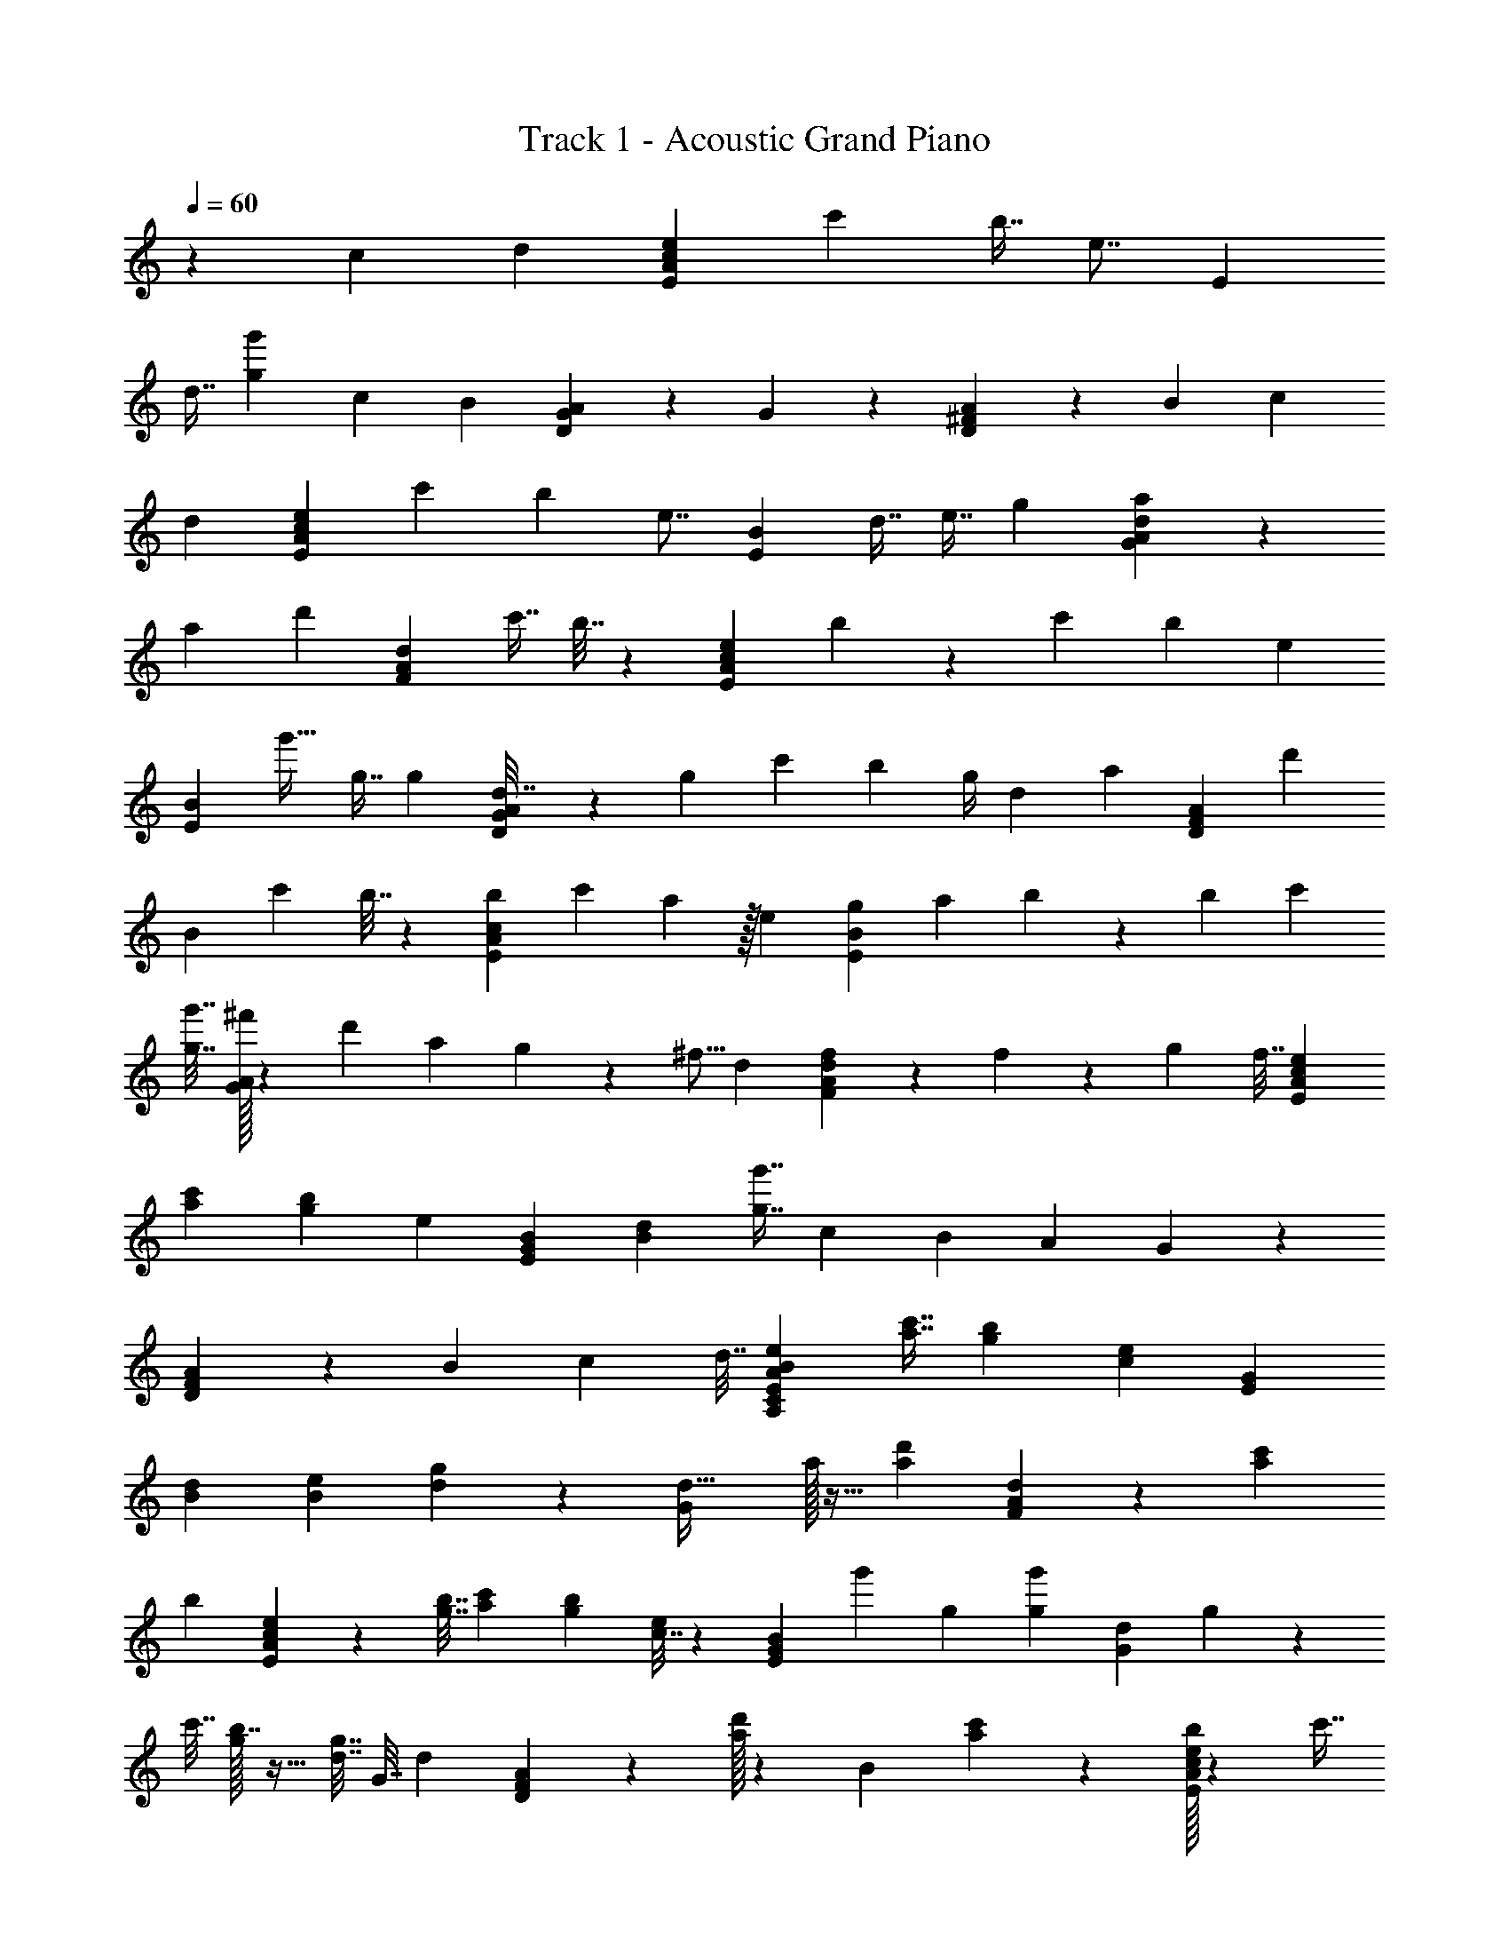 X: 1
T: Track 1 - Acoustic Grand Piano
Z: ABC Generated by Starbound Composer v0.8.6
L: 1/4
Q: 1/4=60
K: C
z37/24 c11/96 d35/288 [e41/63c505/288E505/288A505/288] c'25/56 b7/16 [z7/32e7/8] [z21/32E283/160] 
d7/16 [g25/56g'25/56] c13/112 B5/48 [G/120A133/120D127/72] z11/10 G71/160 z61/288 [^F2/3D8/9A8/9] z2/9 B61/288 c71/160 
d31/140 [e19/28E37/21A37/21c37/21] c'3/7 b25/56 [z7/32e7/8] [z21/32B395/224E395/224] d7/16 e7/16 g9/40 [G/140a133/120A317/180d317/180] z185/168 
a53/120 [z19/90d'119/90] [z319/288F127/72A127/72d127/72] c'7/16 b7/32 z/72 [e47/72E317/180A317/180c317/180] b5/24 z/36 c'91/288 b75/224 [z31/140e55/84] 
[z71/160E53/30B53/30] g'21/32 g7/16 [z7/32g11/48] [G/96d7/32A397/224D397/224] z5/24 g9/40 c'31/140 b3/7 [z2/9g/4] d17/72 [z37/168a2/3] [z109/252D221/252A221/252F221/252] [z4/9d'2/3] 
[z65/288B8/9] [z7/16c'127/288] b7/32 z/144 [b59/90A127/72E127/72c127/72] c'53/120 a41/96 z/32 e5/24 [g55/168E169/96B169/96] a19/56 b5/24 z/96 b31/96 c'/3 
[g'7/32g7/32] [G/32^f'53/160A505/288] z3/10 d'13/40 a9/40 g23/70 z/112 ^f5/16 d2/9 [d/36f61/90A16/9F16/9] z31/36 f/72 z13/40 g53/160 f7/32 [z21/32c2/3e2/3E16/9A16/9] 
[a71/160c'71/160] [g53/120b53/120] [z17/72e149/168] [B41/63E505/288G505/288] [B25/56d25/56] [g7/16g'7/16] c5/48 B11/96 [z35/32A249/224] G/56 z109/168 
[D/120A/120F2/3] z123/140 B31/140 c71/160 [z61/288d7/32] [e191/288B191/288A,191/288C191/288E445/252A445/252] [c'7/16a7/16] [b71/160g71/160] [c31/140e139/160] [z19/28E37/21G37/21] 
[B3/7d3/7] [B25/56e25/56] [d5/24g5/24] z/96 [d35/32G395/224] a/32 z13/32 [z9/40a4/3d'4/3] [A/140d/140F317/180] z185/168 [a53/120c'53/120] 
[z19/90b9/40] [c2/3e2/3E127/72A127/72] z/288 [g7/32b7/32] [a/3c'/3] [z31/96g/3b/3] [c7/32e149/224] z/72 [z109/252E317/180B317/180G317/180] g'19/28 g3/7 [g31/140g'31/140] [G9/40d9/40] g5/24 z/96 
c'7/32 [g/32b7/16] z13/32 [g7/32d7/32] G7/32 [z7/32d53/80] [D/96A/96F85/96] z13/30 [a/32d'13/20] z126/307 [z5/24B149/168] [a11/24c'11/24] z37/168 [b/32e55/84A197/112E197/112c197/112] z71/112 [z125/288c'7/16] 
[e/288a127/288] z7/16 [B7/32e7/32] z/144 [z61/288G2/9e2/9g2/9B127/72E127/72] d35/288 a/9 G19/90 [d31/140b31/140] [g37/168b37/168G37/168] [z13/120d11/96] c'/10 z/36 G2/9 [g'5/24g5/24d5/24] [A37/168f'37/168d'37/168G169/96] d3/28 d'3/28 z/140 A9/40 [d5/24a5/24] z/96 [A7/32g7/32d'7/32] d5/48 f11/96 A7/32 d3/28 z25/224 
[d/32A/32f7/16F505/288] z13/32 A7/32 z9/40 [f/32A23/70] z49/160 g5/48 A5/24 [z2/9f/4] [e35/288E61/90c61/90B61/90A16/9] z89/160 [a71/160c'71/160] [z125/288b7/16g7/16] [z2/9e253/288] [B21/32E16/9G16/9] 
[d71/160B71/160] [g53/120g'53/120] c11/96 B35/288 A79/72 G/32 z13/32 D7/32 [F21/32D21/32A85/96] z7/32 B7/32 c25/56 
d37/168 [e149/168B149/168A,149/168C149/168A127/72E127/72] c31/140 [z13/30g71/160e71/160] f2/9 [e191/288g191/288E445/252G445/252] B/32 z13/32 [g71/160b71/160] g31/140 [G31/28A31/28] 
[d/32a/32] z93/224 g5/24 [z/96d/32] [f17/160d17/160F395/224] z33/20 [A/140e'4/35c317/180E317/180] z3/28 c'3/28 a13/112 e5/48 [z13/120e'11/96] c'/10 a/8 e'7/72 =f'35/288 e'17/160 c'9/80 a13/112 f'3/28 e'3/28 c'3/28 
[z/9f'/8] [e'/9E127/72] b/9 g/9 e/9 e'/9 b/9 g/9 a/9 b/9 g31/288 e11/96 B5/48 z/144 e19/180 [z17/160g7/60] b35/288 e'7/72 [G/32d'/8A99/56D99/56] z3/32 a/10 g4/35 f3/28 d'3/28 z/112 a5/48 [z13/120g11/96] a/10 f/8 g/8 a3/32 c'17/160 b9/80 c'13/112 b3/28 f3/28 [d3/28A199/224F199/224D199/224] e3/28 z/56 f3/32 g11/96 
f7/60 g/10 z/80 a5/48 d'11/96 [c'25/224B85/96] b3/28 a3/28 d'25/224 ^f'11/96 d'5/48 c'9/80 [z17/160b7/60] [e'/8E397/224c397/224A397/224] c'3/32 a/8 e/10 e'4/35 c'3/28 a3/28 e'19/168 [z13/120=f'11/96] e'/10 c'/8 a7/72 f'35/288 e'17/160 c'9/80 f'13/112 [e'3/28E197/112B197/112] b3/28 g3/28 e/9 e'/9 b/9 g/9 a/9 b/9 
g/9 e/9 b/9 e'3/28 z/252 e31/288 b11/96 c'5/48 [G/32d'9/80A141/80] z13/160 a17/160 g35/288 f7/72 d'/8 a/10 g4/35 a3/28 f3/28 g19/168 [z13/120a11/96] d/10 f/8 a3/32 d'/8 e'17/160 [^f'9/80A283/160d283/160F283/160] [z5/48e'13/112] d'11/96 z/224 a3/28 f'3/28 e'3/28 d'25/224 a11/96 f'7/60 d'/10 a7/60 e'11/96 f'25/224 g'3/28 
a'3/28 b'3/28 z/224 [e'11/96c505/288A505/288] c'5/48 a9/80 e17/160 e'/8 c'3/32 a/8 e'/10 =f'13/120 z/168 e'3/28 c'3/28 [z3/28a19/168] f'4/35 e'/10 c'/8 f'7/72 [E/32e'35/288G16/9] z13/144 b17/160 g9/80 [z5/48e13/112] e'11/96 b25/224 g3/28 a/9 b/9 g/9 e/9 B/9 e/9 g/9 b/9 e'/9 [d'3/28G7/4D7/4A7/4] a3/28 g3/28 z/84 
f5/48 d'9/80 a17/160 g35/288 a7/72 f/8 g/10 a13/120 z/168 c'3/28 b3/28 [z3/28c'19/168] b4/35 f/10 [d/8D25/28A25/28F25/28] e3/32 f/8 g17/160 f9/80 [z5/48g13/112] a11/96 d'25/224 [z/140c'3/28] [z/10B141/160] b3/28 a25/224 d'11/96 ^f'5/48 z/80 d'/10 c'7/60 b11/96 [e'3/32E393/224c393/224A393/224] z/56 c'3/28 a3/28 e3/28 e'3/28 z/84 c'5/48 a9/80 e'17/160 
[z3/32=f'/8] e'/8 c'/8 a/10 f'13/120 e'5/48 z/112 c'3/28 [z3/28f'19/168] [e'4/35E223/126B223/126G223/126] b/10 g/8 e7/72 e'35/288 b17/160 g9/80 [z5/48a13/112] b11/96 [z31/288g25/224] e/9 b/9 e'/9 e/9 b/9 c'/9 [d'/9G445/252] a/9 g/9 f/9 d'3/28 a3/28 g3/28 a13/112 f9/80 g17/160 a35/288 d7/72 d'/8 
e'/10 ^f'13/120 g'5/48 [A/112d/112a'13/112F85/48] z3/28 [z3/28f'19/168] d'4/35 d/10 A/8 f3/32 a/8 d'17/160 a9/80 [z5/48d'13/112] e'11/96 f'25/224 g'3/28 a'3/28 b'25/224 c''11/96 z/96 e3/32 c9/80 A7/60 [E/32d19/84] z/12 A,3/32 C/8 E3/28 A3/28 c/224 z11/96 d5/48 e5/48 z/120 A17/160 [z3/32e/8] a/8 c'7/72 z/36 a/10 [b13/120E23/70G23/70B23/70] a5/48 
g13/112 [z/112d19/168] [z11/112c'7/32] c4/35 B/10 [z/9G/8b/4] D/9 B,35/288 [C17/160a7/32] [z19/180D9/80] G/9 z/84 e23/224 d25/224 z/140 c/10 e/9 [g/9A61/180D61/180G61/180] d/9 c/9 z/180 f/10 d7/60 c/9 d/9 c/9 B/10 z/90 A13/126 G3/28 D13/112 z/144 G7/72 z/120 A17/160 [G/96A7/32] z/9 D7/72 z/72 [F/9A41/126] D3/32 z/160 E13/120 z/168 G11/112 D13/112 E3/28 z/168 A13/120 
F/10 [z/36D/8] B7/72 [A,3/32D7/32] G,/8 ^F,17/160 z/120 C5/48 D,5/48 z/84 B,23/224 E,25/224 z/140 [C/10A51/160c51/160] A,3/28 E,25/224 [E/32B,,11/96] z/12 C,5/48 E,9/80 [z/80A,7/60] [z5/48A7/32] B,11/96 C3/32 E/8 A/10 B/140 z25/224 c23/224 B13/112 [A5/48e11/48] E11/96 [z3/32g/8B7/32G7/32E7/32] f/8 [e7/72c/8] z/36 f3/32 z/160 g13/120 [z/168b5/48] [z11/112c3/28] [z/112c'13/112] [z3/28e37/168] e'3/28 [z/168d'3/28] [z13/120c11/96] [c'/10B9/40] [z/9b/8] a/9 
[g/9A17/72] z/96 f17/160 [z/120g9/80] [z7/72B37/168] e/9 z/84 d25/252 z/288 [z31/288A25/224] g/9 [G/32G/9] z23/288 d31/288 f11/96 z/96 F29/288 d19/180 g7/60 G/9 d/9 a/9 A/10 d4/35 [z/224b3/28] [z23/224B11/96d7/32] [z/84c'13/112] [z5/48c/9] [z/144d'5/48] [z7/72F/3A/3] [z13/120d11/96] [z/160f/10] d/96 z/9 d'7/72 f/72 z/9 [g3/32f/10] [z/160d'17/160] [z13/120a4/35] g5/48 z/112 a3/28 z/112 d'11/112 a3/28 z/140 d'/10 z/36 c'7/72 g3/32 z/32 b/12 f7/60 z/120 [e5/48e'37/168] 
c5/48 A11/96 [z/224E/32] [z3/28d3/14d'3/14] A,3/28 C3/28 [z/56E25/224] [z3/32c'5/24] A11/96 c/32 z24/281 [d/10d'13/60] [z17/160e7/60] A/8 [e3/32e'7/32] a/8 [c'/10a'7/32] a4/35 [z/224G55/168E55/168B55/168] [b23/224b'7/32] a13/112 g5/48 [z/120d11/96] [z/10c'37/160c''37/160] c/10 B/8 [G7/72b9/40b'9/40] D35/288 B,17/160 [z/70C9/80] [z11/112a'25/112a25/112] D13/112 G3/28 z/168 [e17/168e'5/24] d3/28 [c/8c'/8] [e7/72e'7/72] [g/9g'17/72D/3G/3A/3] d/9 z/180 c9/80 [f5/48f'25/112] d/9 c/9 z/90 
[d/10d'9/40] c/9 B31/288 z/288 [A/9a2/9] G5/48 z/144 D19/180 z/180 [z29/288G/9g65/288] A35/288 [G/288a2/9] z7/32 [D/32A/32F/10f7/32] z11/160 D4/35 E3/28 z/84 [G2/21g2/9] z/112 D5/48 E11/96 [A3/32a7/32] F/8 D/8 [B/32A,3/32D3/14d3/14b3/14] z/16 G,17/160 F,9/80 z/112 [C3/28c37/168] D,3/28 z/168 [B,17/168B5/24] E,3/28 [z/36E/3A/3] [C5/63c2/9] z/56 A,3/32 E,11/96 [z/96B,,7/60] [z17/160E7/32e7/32] C,/10 z/80 E,5/48 [z/84A,11/96] [z23/224A31/140a31/140] B,25/224 C3/28 [E3/28b7/32] A25/224 
B/32 z3/32 [c3/32c'7/32] B9/80 [z/80A7/60] [z3/32e7/32e'7/32] E/8 [E/32g3/32G7/32B7/32g'7/32] z/16 f/8 [e/10c3/28] z/140 [f3/28f'19/84] g3/28 [z/84b3/28] c5/48 [c'5/48e11/48] [z13/120e'11/96] [z/160d'/10] [z3/32c/8] [z/32c'/8] [z3/32B7/32f'7/32b'7/32] b7/72 a35/288 [z/160g17/160] [z/10a31/140A31/140a'31/140g'31/140] f9/80 [z/112g13/112] [z3/28b'37/168b37/168B37/168] e3/28 [z/168d3/28G41/126] [z17/168a'5/24a5/24] A3/28 f/9 z/72 [G7/72g7/32g'7/32] d/9 f/9 z/72 [F7/72f'37/168f37/168] d/9 g/9 z/126 [G13/126g3/14g'3/14] d/9 a3/28 z/252 [A31/288a2/9a'2/9] d11/96 z/96 [b3/32B17/160b'17/160] z/80 [c'/10c9/80c''9/80] 
[z/180F13/40A13/40] [d/144d'/9] z3/32 d35/288 [d''/32d'/32d/32f7/72] z19/288 d'/72 [d'/9f'/9d''/9] f/32 z11/160 [z/90g4/35] [f31/288f'31/288] [d'/32d''/32a'11/96a11/96] z/14 g3/28 z/63 [a7/72a'19/180] z/120 [d''/32d'/32] z11/160 a/10 z/36 [d'7/72d''/9] z/72 [d'/32d''/32c'23/288c''19/90] z23/288 g3/32 z/160 [b/10d''4/35d'4/35b'31/140] f9/80 z/112 [z/28c37/21A,,,37/21A37/21A,,37/21A,37/21] [z145/84e99/56E,,99/56E,99/56] [E/32B53/30G53/30] z387/223 
[G317/180A317/180D317/180] [A8/9D127/72F127/72] B7/8 z/72 [c317/180E317/180A317/180] 
[z281/160E53/30B53/30] [G/96A397/224D397/224] z37/21 [A197/112F197/112D197/112] z141/80 
[D,247/140G,,247/140] 
